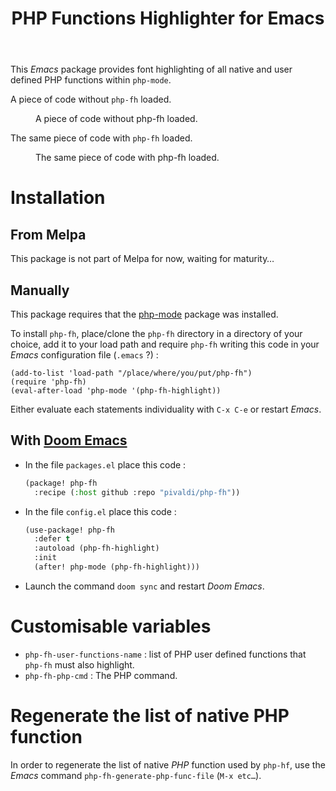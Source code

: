 #+title: PHP Functions Highlighter for Emacs

This /Emacs/ package provides font highlighting of all native and user defined
PHP functions within =php-mode=.

A piece of code without =php-fh= loaded.

#+CAPTION: A piece of code without php-fh loaded.
[[./assets/without-php-fh.png]]

The same piece of code with =php-fh= loaded.

#+CAPTION: The same piece of code with php-fh loaded.
[[./assets/with-php-fh.png]]

* Installation

** From Melpa

This package is not part of Melpa for now, waiting for maturity…

** Manually

This package requires that the [[https://github.com/emacs-php/php-mode][php-mode]] package was installed.

To install =php-fh=, place/clone the =php-fh= directory in a
directory of your choice, add it to your load path and require
=php-fh= writing this code in your /Emacs/ configuration file (=.emacs= ?) :

#+BEGIN_SRC elisp
(add-to-list 'load-path "/place/where/you/put/php-fh")
(require 'php-fh)
(eval-after-load 'php-mode '(php-fh-highlight))
#+END_SRC

Either evaluate each statements individuality with =C-x C-e= or restart /Emacs/.

** With [[https://github.com/doomemacs/doomemacs][Doom Emacs]]
- In the file =packages.el= place this code :
  #+begin_src lisp
(package! php-fh
  :recipe (:host github :repo "pivaldi/php-fh"))
  #+end_src
- In the file =config.el= place this code :
  #+begin_src lisp
(use-package! php-fh
  :defer t
  :autoload (php-fh-highlight)
  :init
  (after! php-mode (php-fh-highlight)))
  #+end_src
- Launch the command =doom sync= and restart /Doom Emacs/.

* Customisable variables

- =php-fh-user-functions-name= : list of PHP user defined functions that
  =php-fh= must also highlight.
- =php-fh-php-cmd= : The PHP command.

* Regenerate the list of native PHP function
In order to regenerate the list of native /PHP/ function used by =php-hf=, use
the /Emacs/ command =php-fh-generate-php-func-file= (=M-x etc…=).
